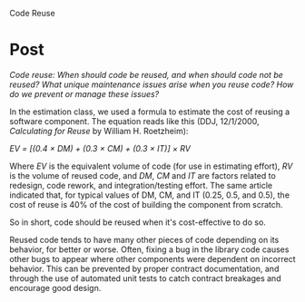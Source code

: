 Code Reuse

#+OPTIONS: num:nil toc:nil author:nil timestamp:nil creator:nil

* Post
  /Code reuse: When should code be reused, and when should code not be reused? What unique
  maintenance issues arise when you reuse code? How do we prevent or manage these issues?/

  In the estimation class, we used a formula to estimate the cost of reusing a software component.
  The equation reads like this (DDJ, 12/1/2000, /Calculating for Reuse/ by William H. Roetzheim):
  
  /EV = [(0.4 \times DM) + (0.3 \times CM) + (0.3 \times IT)] \times RV/

  Where /EV/ is the equivalent volume of code (for use in estimating effort), /RV/ is the volume of
  reused code, and /DM/, /CM/ and /IT/ are factors related to redesign, code rework, and
  integration/testing effort.  The same article indicated that, for typical values of DM, CM, and IT
  (0.25, 0.5, and 0.5), the cost of reuse is 40% of the cost of building the component from scratch.

  So in short, code should be reused when it's cost-effective to do so.

  Reused code tends to have many other pieces of code depending on its behavior, for better or
  worse.  Often, fixing a bug in the library code causes other bugs to appear where other components
  were dependent on incorrect behavior.  This can be prevented by proper contract documentation, and
  through the use of automated unit tests to catch contract breakages and encourage good design.
